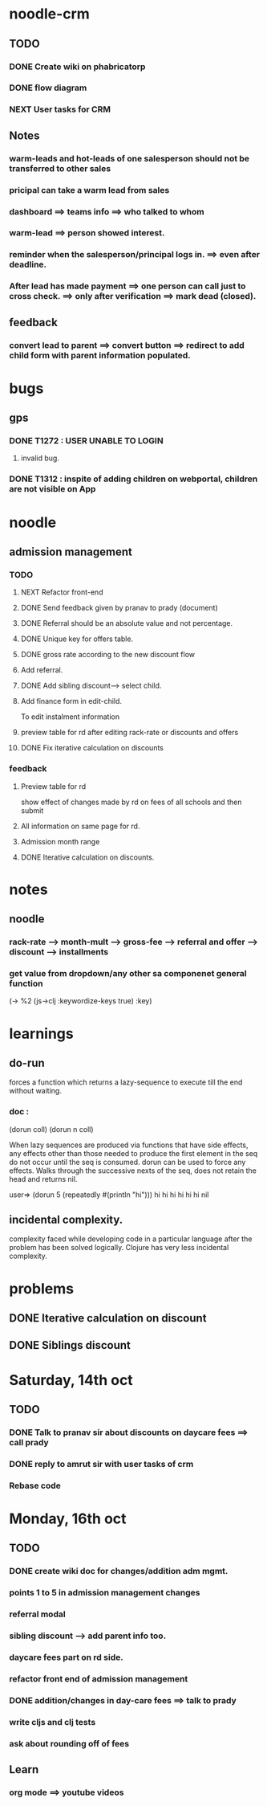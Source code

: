 #+SEQ_TODO: NEXT(n) TODO(t) SOMEDAY(s) | DONE(d) CANCELLED(c)


* noodle-crm
** TODO
*** DONE Create wiki on phabricatorp
*** DONE flow diagram
*** NEXT User tasks for CRM
** Notes
*** warm-leads and hot-leads of one salesperson should not be transferred to other sales
*** pricipal can take a warm lead from sales
*** dashboard ==> teams info ==> who talked to whom
*** warm-lead ==> person showed interest.
*** reminder when the salesperson/principal logs in. ==> even after deadline.
*** After lead has made payment ==> one person can call just to cross check. ==> only after verification ==> mark dead (closed).
** feedback
*** convert lead to parent ==> convert button ==> redirect to add child form with parent information populated.
* bugs
** gps
*** DONE T1272 : USER UNABLE TO LOGIN
**** invalid bug.
*** DONE T1312 : inspite of adding children on webportal, children are not visible on App
* noodle
** admission management
*** TODO
**** NEXT Refactor front-end
**** DONE Send feedback given by pranav to prady (document)
**** DONE Referral should be an absolute value and not percentage.
**** DONE Unique key for offers table.
**** DONE gross rate according to the new discount flow
**** Add referral.
**** DONE Add sibling discount---> select child.
**** Add finance form in edit-child.
     To edit instalment information
**** preview table for rd after editing rack-rate or discounts and offers
**** DONE Fix iterative calculation on discounts
*** feedback
**** Preview table for rd
     show effect of changes made by rd on fees of all schools and then submit
**** All information on same page for rd.
**** Admission month range
**** DONE Iterative calculation on discounts.
* notes
** noodle
*** rack-rate --> month-mult --> gross-fee --> referral and offer --> discount --> installments
*** get value from dropdown/any other sa componenet general function
   (-> %2
       (js->clj :keywordize-keys true)
       :key)
* learnings
** do-run
   forces a function which returns a lazy-sequence to execute till the end without waiting.
*** doc :
(dorun coll) (dorun n coll)

When lazy sequences are produced via functions that have side
effects, any effects other than those needed to produce the first
element in the seq do not occur until the seq is consumed. dorun can
be used to force any effects. Walks through the successive nexts of
the seq, does not retain the head and returns nil.

user=> (dorun 5 (repeatedly #(println "hi")))
hi
hi
hi
hi
hi
hi
nil
** incidental complexity.
  complexity faced while developing code in a particular language after the problem has been solved logically. Clojure has very less incidental complexity.
* problems
** DONE Iterative calculation on discount
** DONE Siblings discount
* Saturday, 14th oct
** TODO
*** DONE Talk to pranav sir about discounts on daycare fees  ==> call prady
*** DONE reply to amrut sir with user tasks of crm
*** Rebase code
* Monday, 16th oct
** TODO
*** DONE create wiki doc for changes/addition adm mgmt.
*** points 1 to 5 in admission management changes
*** referral modal
*** sibling discount --> add parent info too.
*** daycare fees part on rd side.
*** refactor front end of admission management
*** DONE addition/changes in day-care fees ==> talk to prady
*** write cljs and clj tests
*** ask about rounding off of fees
** Learn
*** org mode ==> youtube videos
